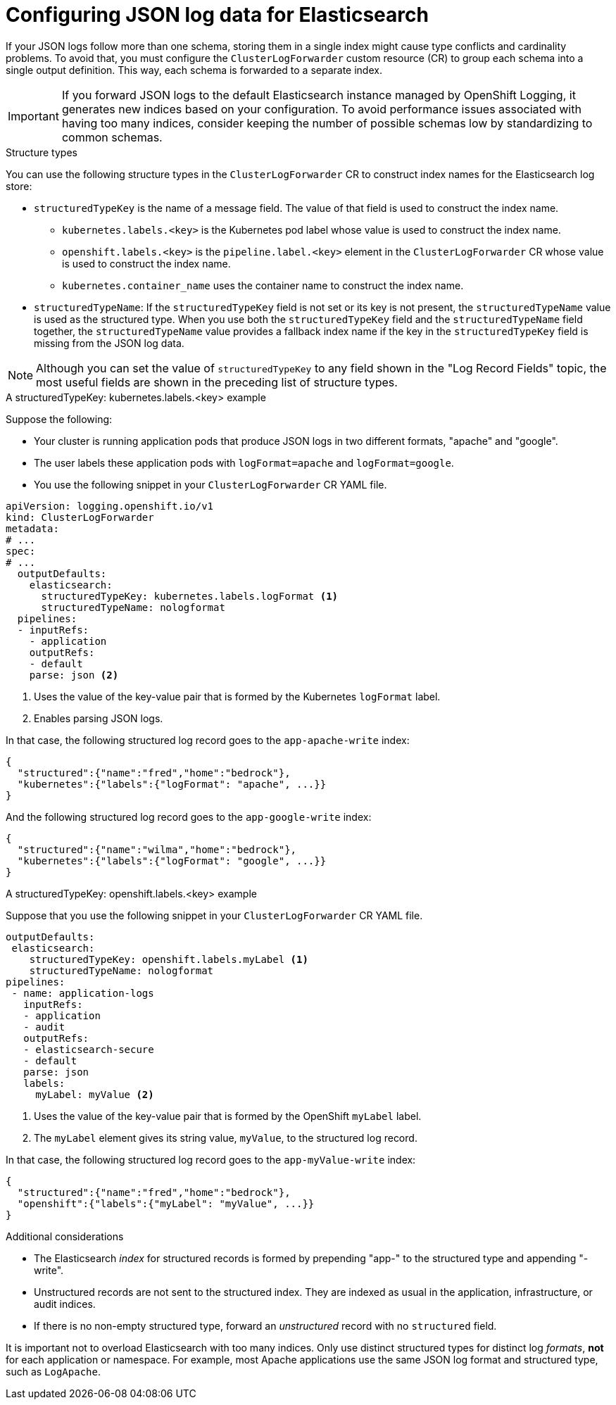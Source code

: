 [id="cluster-logging-configuration-of-json-log-data-for-default-elasticsearch_{context}"]
= Configuring JSON log data for Elasticsearch

If your JSON logs follow more than one schema, storing them in a single index might cause type conflicts and cardinality problems. To avoid that, you must configure the `ClusterLogForwarder` custom resource (CR) to group each schema into a single output definition. This way, each schema is forwarded to a separate index.

[IMPORTANT]
====
If you forward JSON logs to the default Elasticsearch instance managed by OpenShift Logging, it generates new indices based on your configuration. To avoid performance issues associated with having too many indices, consider keeping the number of possible schemas low by standardizing to common schemas.
====

.Structure types

You can use the following structure types in the `ClusterLogForwarder` CR to construct index names for the Elasticsearch log store:

* `structuredTypeKey` is the name of a message field. The value of that field is used to construct the index name.
** `kubernetes.labels.<key>` is the Kubernetes pod label whose value is used to construct the index name.
** `openshift.labels.<key>` is the `pipeline.label.<key>` element in the `ClusterLogForwarder` CR whose value is used to construct the index name.
** `kubernetes.container_name` uses the container name to construct the index name.
* `structuredTypeName`: If the `structuredTypeKey` field is not set or its key is not present, the `structuredTypeName` value is used as the structured type. When you use both the `structuredTypeKey` field and the `structuredTypeName` field together, the `structuredTypeName` value provides a fallback index name if the key in the `structuredTypeKey` field is missing from the JSON log data.

[NOTE]
====
Although you can set the value of `structuredTypeKey` to any field shown in the "Log Record Fields" topic, the most useful fields are shown in the preceding list of structure types.
====

.A structuredTypeKey: kubernetes.labels.<key> example

Suppose the following:

* Your cluster is running application pods that produce JSON logs in two different formats, "apache" and "google".
* The user labels these application pods with `logFormat=apache` and `logFormat=google`.
* You use the following snippet in your `ClusterLogForwarder` CR YAML file.

[source,yaml]
----
apiVersion: logging.openshift.io/v1
kind: ClusterLogForwarder
metadata:
# ...
spec:
# ...
  outputDefaults:
    elasticsearch:
      structuredTypeKey: kubernetes.labels.logFormat <1>
      structuredTypeName: nologformat
  pipelines:
  - inputRefs:
    - application
    outputRefs:
    - default
    parse: json <2>
----
<1> Uses the value of the key-value pair that is formed by the Kubernetes `logFormat` label.
<2> Enables parsing JSON logs.

In that case, the following structured log record goes to the `app-apache-write` index:

[source]
----
{
  "structured":{"name":"fred","home":"bedrock"},
  "kubernetes":{"labels":{"logFormat": "apache", ...}}
}
----

And the following structured log record goes to the `app-google-write` index:

[source]
----
{
  "structured":{"name":"wilma","home":"bedrock"},
  "kubernetes":{"labels":{"logFormat": "google", ...}}
}
----

.A structuredTypeKey: openshift.labels.<key> example

Suppose that you use the following snippet in your `ClusterLogForwarder` CR YAML file.

[source,yaml]
----
outputDefaults:
 elasticsearch:
    structuredTypeKey: openshift.labels.myLabel <1>
    structuredTypeName: nologformat
pipelines:
 - name: application-logs
   inputRefs:
   - application
   - audit
   outputRefs:
   - elasticsearch-secure
   - default
   parse: json
   labels:
     myLabel: myValue <2>
----
<1> Uses the value of the key-value pair that is formed by the OpenShift `myLabel` label.
<2> The `myLabel` element gives its string value, `myValue`, to the structured log record.

In that case, the following structured log record goes to the `app-myValue-write` index:

[source]
----
{
  "structured":{"name":"fred","home":"bedrock"},
  "openshift":{"labels":{"myLabel": "myValue", ...}}
}
----

.Additional considerations

* The Elasticsearch _index_ for structured records is formed by prepending "app-" to the structured type and appending "-write".
* Unstructured records are not sent to the structured index. They are indexed as usual in the application, infrastructure, or audit indices.
* If there is no non-empty structured type, forward an _unstructured_ record with no `structured` field.

It is important not to overload Elasticsearch with too many indices. Only use distinct structured types for distinct log _formats_, *not* for each application or namespace. For example, most Apache applications use the same JSON log format and structured type, such as `LogApache`.
